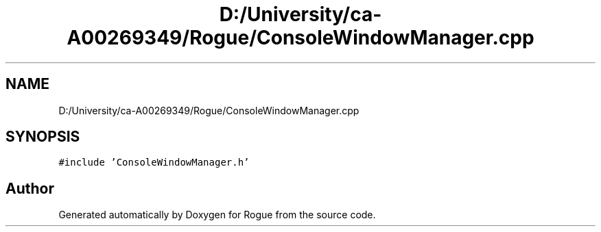 .TH "D:/University/ca-A00269349/Rogue/ConsoleWindowManager.cpp" 3 "Wed Nov 17 2021" "Version 1.0" "Rogue" \" -*- nroff -*-
.ad l
.nh
.SH NAME
D:/University/ca-A00269349/Rogue/ConsoleWindowManager.cpp
.SH SYNOPSIS
.br
.PP
\fC#include 'ConsoleWindowManager\&.h'\fP
.br

.SH "Author"
.PP 
Generated automatically by Doxygen for Rogue from the source code\&.
